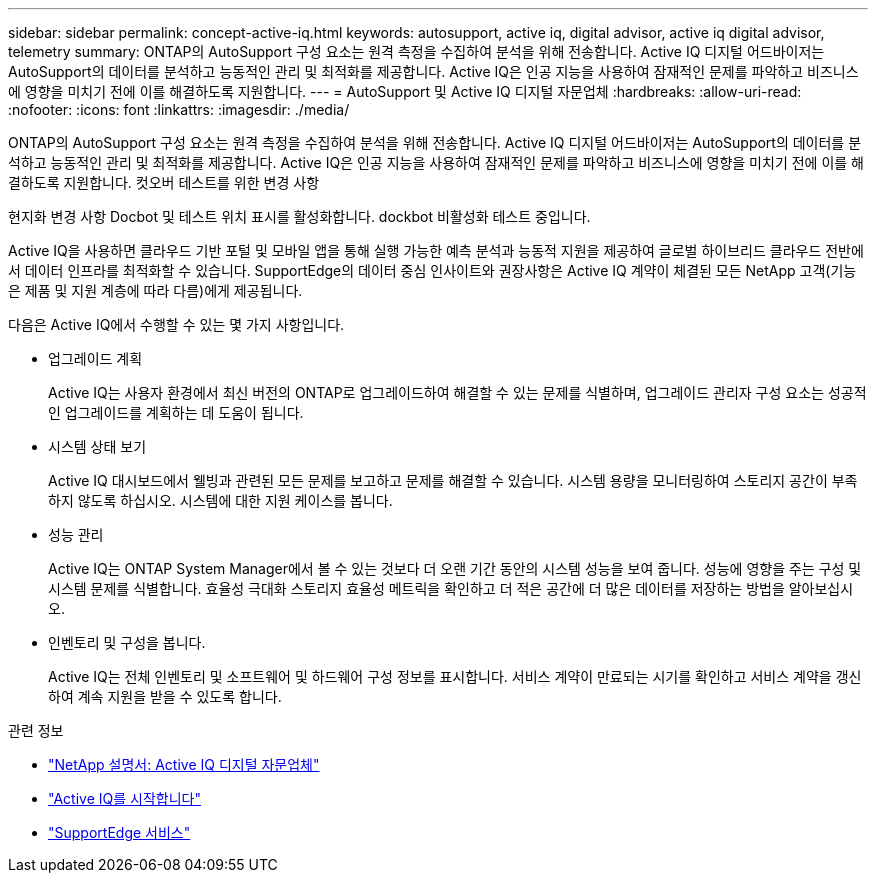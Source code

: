 ---
sidebar: sidebar 
permalink: concept-active-iq.html 
keywords: autosupport, active iq, digital advisor, active iq digital advisor, telemetry 
summary: ONTAP의 AutoSupport 구성 요소는 원격 측정을 수집하여 분석을 위해 전송합니다. Active IQ 디지털 어드바이저는 AutoSupport의 데이터를 분석하고 능동적인 관리 및 최적화를 제공합니다. Active IQ은 인공 지능을 사용하여 잠재적인 문제를 파악하고 비즈니스에 영향을 미치기 전에 이를 해결하도록 지원합니다. 
---
= AutoSupport 및 Active IQ 디지털 자문업체
:hardbreaks:
:allow-uri-read: 
:nofooter: 
:icons: font
:linkattrs: 
:imagesdir: ./media/


[role="lead"]
ONTAP의 AutoSupport 구성 요소는 원격 측정을 수집하여 분석을 위해 전송합니다. Active IQ 디지털 어드바이저는 AutoSupport의 데이터를 분석하고 능동적인 관리 및 최적화를 제공합니다. Active IQ은 인공 지능을 사용하여 잠재적인 문제를 파악하고 비즈니스에 영향을 미치기 전에 이를 해결하도록 지원합니다. 컷오버 테스트를 위한 변경 사항

현지화 변경 사항 Docbot 및 테스트 위치 표시를 활성화합니다. dockbot 비활성화 테스트 중입니다.

Active IQ을 사용하면 클라우드 기반 포털 및 모바일 앱을 통해 실행 가능한 예측 분석과 능동적 지원을 제공하여 글로벌 하이브리드 클라우드 전반에서 데이터 인프라를 최적화할 수 있습니다. SupportEdge의 데이터 중심 인사이트와 권장사항은 Active IQ 계약이 체결된 모든 NetApp 고객(기능은 제품 및 지원 계층에 따라 다름)에게 제공됩니다.

다음은 Active IQ에서 수행할 수 있는 몇 가지 사항입니다.

* 업그레이드 계획
+
Active IQ는 사용자 환경에서 최신 버전의 ONTAP로 업그레이드하여 해결할 수 있는 문제를 식별하며, 업그레이드 관리자 구성 요소는 성공적인 업그레이드를 계획하는 데 도움이 됩니다.

* 시스템 상태 보기
+
Active IQ 대시보드에서 웰빙과 관련된 모든 문제를 보고하고 문제를 해결할 수 있습니다. 시스템 용량을 모니터링하여 스토리지 공간이 부족하지 않도록 하십시오. 시스템에 대한 지원 케이스를 봅니다.

* 성능 관리
+
Active IQ는 ONTAP System Manager에서 볼 수 있는 것보다 더 오랜 기간 동안의 시스템 성능을 보여 줍니다. 성능에 영향을 주는 구성 및 시스템 문제를 식별합니다.
효율성 극대화 스토리지 효율성 메트릭을 확인하고 더 적은 공간에 더 많은 데이터를 저장하는 방법을 알아보십시오.

* 인벤토리 및 구성을 봅니다.
+
Active IQ는 전체 인벤토리 및 소프트웨어 및 하드웨어 구성 정보를 표시합니다. 서비스 계약이 만료되는 시기를 확인하고 서비스 계약을 갱신하여 계속 지원을 받을 수 있도록 합니다.



.관련 정보
* https://docs.netapp.com/us-en/active-iq/["NetApp 설명서: Active IQ 디지털 자문업체"^]
* https://aiq.netapp.com/custom-dashboard/search["Active IQ를 시작합니다"^]
* https://www.netapp.com/us/services/support-edge.aspx["SupportEdge 서비스"^]

